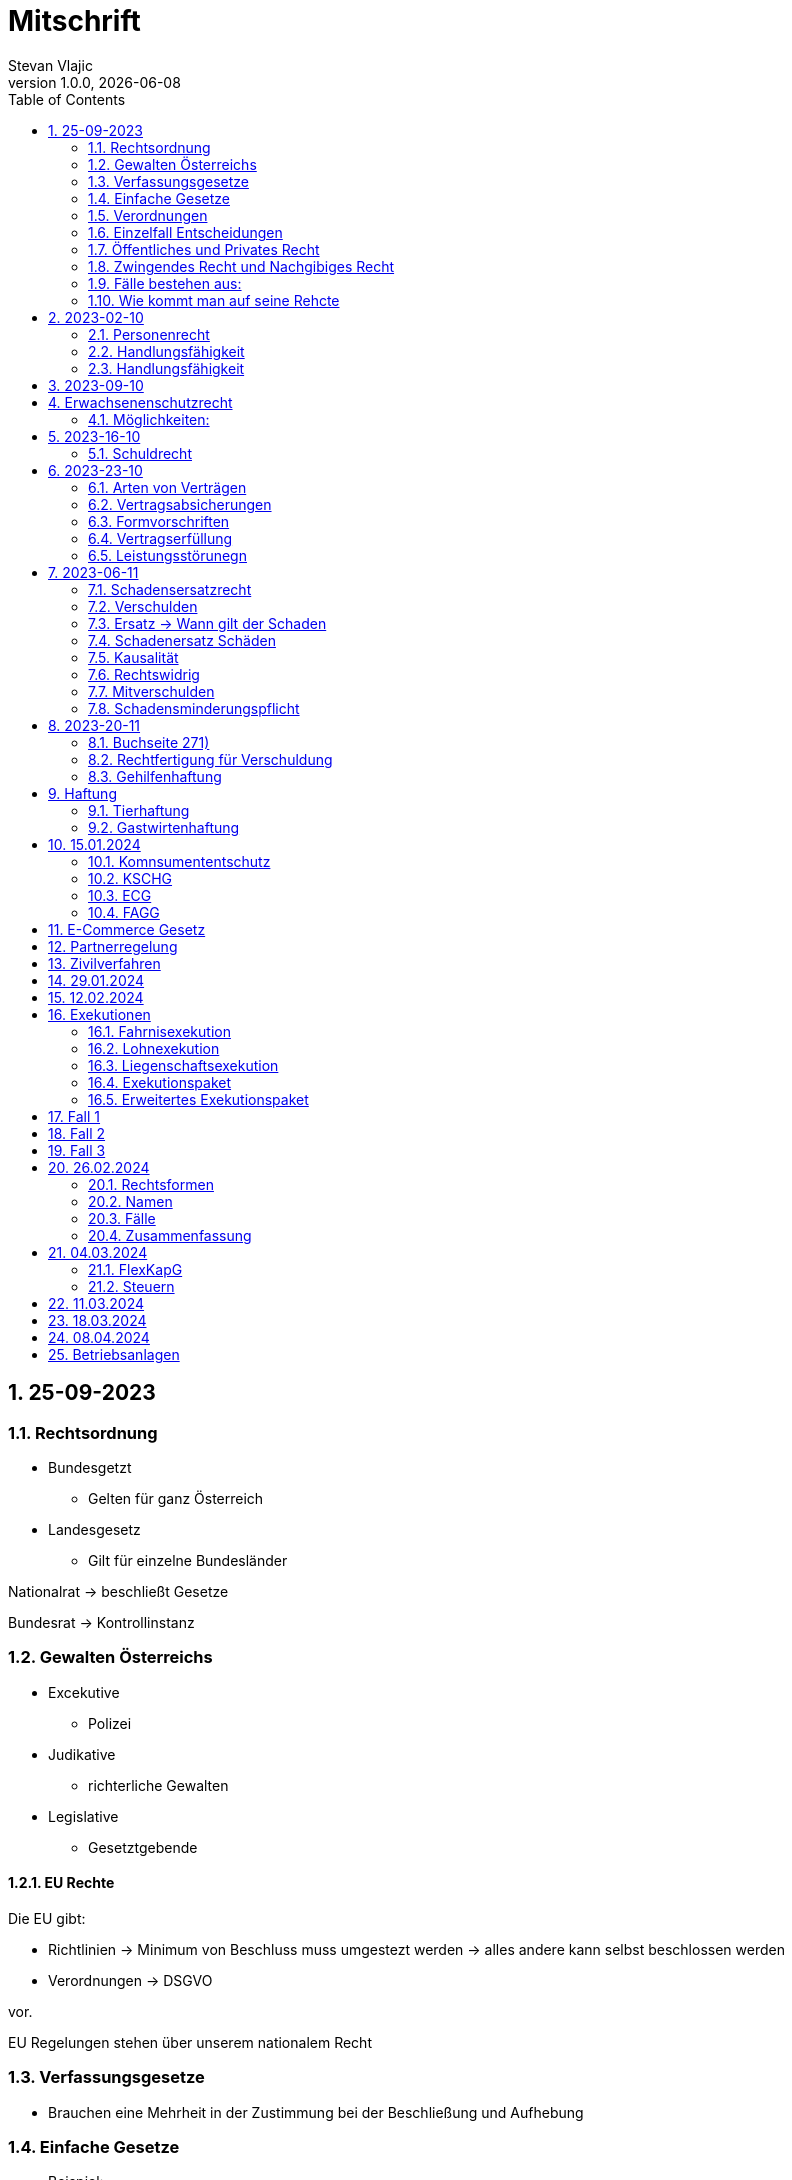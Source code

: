 = Mitschrift 
Stevan Vlajic
1.0.0, {docdate}:
//:toc-placement!:  // prevents the generation of the doc at this position, so it can be printed afterwards
:sourcedir: ../src/main/java
:icons: font
:sectnums:    // Nummerierung der Überschriften / section numbering
:toc: left
:experimental:


== 25-09-2023

=== Rechtsordnung

* Bundesgetzt 
** Gelten für ganz Österreich 
* Landesgesetz
** Gilt für einzelne Bundesländer

Nationalrat -> beschließt Gesetze

Bundesrat -> Kontrollinstanz 

=== Gewalten Österreichs
* Excekutive
** Polizei

* Judikative 
** richterliche Gewalten

* Legislative
** Gesetztgebende


==== EU Rechte

Die EU gibt: 

* Richtlinien -> Minimum von Beschluss muss umgestezt werden -> alles andere kann selbst beschlossen werden 

* Verordnungen -> DSGVO 

vor.

EU Regelungen stehen über unserem nationalem Recht 

=== Verfassungsgesetze 
* Brauchen eine Mehrheit in der Zustimmung bei der Beschließung und Aufhebung

=== Einfache Gesetze
* Beispiel:
** Niemanden umbrigen
** Niemanden verletzten
** Führerscheingesetz

* steht im ABGB -> Allgemeines bürgerliches Gesetzbuch
* seit 1812 

=== Verordnungen 
* Beispiele:
** Covid-Verordnung

=== Einzelfall Entscheidungen
* Persöhnliche Urteile, Bescheide, Beschlüsse


Alle Punkte müssen sich den oberen unterwerfen aber nichts darf umgedreht werden.


=== Öffentliches und Privates Recht

* Öffentliches Recht -> Staat auf einer Seite, Bürger auf der anderen Seite

* Privates Recht -> Bürger gegen Bürger

=== Zwingendes Recht und Nachgibiges Recht

* Zwingendes Recht:
** unabänderlich
** Beispiel: 
*** Unternehmensrecht
*** Mutterschutz 

* Nachgibiges Recht 
** Abänderbares Recht 


=== Fälle bestehen aus:

* Sachverhalt: was ist passiert 
** Zeugenaussagen

* Gesetzen:
** Für Normen zuständig -> subsumieren

=== Wie kommt man auf seine Rehcte
https://www.ris.bka.gv.at/

== 2023-02-10

* Rechtkraft
** Die Entscheidung gilt und ist fix -> Berufung nicht mehr nötig

=== Personenrecht
Betrifft Personen

* Natürliche Person:
** Alle Menschen 
* Juristische Person:
** GmBH's sind juristische Personen 
** Bund 
** Gemeinde

* Erbrecht:
** Ungeborene haben Rechte wenn sie geboren sind -> man bekommt rechte wenn man lebend geboren wird -> als Fötus erwirbt man Rechte -> Eltern sind immer die Erben 

* Wie lang ist man ein Mensch?
** Solange man nicht Hirntod ist, lebt man

Zwischen Geburt und Tod ist man Rechtsfähig -> man kann Rechte und Pflichten erwerben

* Wenn man geboren wird bekommt man alle Menschenrechte

=== Handlungsfähigkeit
Wer darf alles tun und lassen 

* Man unterscheidet beim alter 

Jeder darf sich alles um so viel Sachen kaufen, wie er will, solange die Eltern das erlauben.

** (0 - 7 Jahre) Jahre alt:
*** Altersüblichegeschäfte geringfügigen Umfangs darf man als handlungsunfähiges (0-7 Jahre) Kleinkind kaufen 
**** Glückspiel ist nicht erlaubt -> Rubellos

** (7 - 14) Jahre alt:
*** Man darf sich nicht verpflichten beispielsweise Handyverträge abschließen
*** Altersüblichegeschäfte geringfügigen Umfangs 

** (14 - 18) Jahre alt:
*** Man darf nicht alles ausgeben -> Lebenserhaltungskosten müssen erhalten bleiben 
*** Strafmündig -> Man wird selbst bestraft -> nicht mehr die Eltern -> keine Sekunde vor 14
*** Schadenersatzpflicht kommt hinzu -> kann auch vor 14 vorkommen
*** Religionsmündigkeit -> Man entscheidet selbstständig ohne Eltern  
*** Sexualmündigkeit -> Man darf mit gleichatrigen Schlafen und ältern ohne Obgergrenze schlafen
**** 13 und 16, 13 und 17 geht nicht 


=== Handlungsfähigkeit

Wie lang geht die Aufsichtspflicht?

* Die Aufsichtspflicht geht normalerweise bis 18 aber der Umfang ändert sich pro Kind und pro Alter


== 2023-09-10

* Elternhaften für Ihre Kinder, wenn sie hre Aufsichtspflichten schuldhaften verletzen
-> Beispiel ist daher nichtig -> Eltern müssen nichts zahlen


== Erwachsenenschutzrecht

Man braucht Erwachsenenschutz wenn man nicht mehr Klarkommt: Behindert, Dement, ...

=== Möglichkeiten:
* Vorsorgevollmacht: 
** Man legt fest wer für einen Verantwortlich ist, wenn man nicht mehr alleine Zurecht komme

* Vorsorgevollmachten: 
** Medizinische Vollmachten
** Betreuerische Vollmachten
** Finanzelle Vollmachten

Gilt ewig -> Man muss sich bewusst sein während man das schreiben ausfüllt

* 4 Arten
** Vorsorgevollmacht -> Geistig fit -> die gilt 
** Gewählter Verträter 
** Familie: Lenht die betroffene Person -> kommt die Familie zum Einsatz (entfernt auch)
** Gerichtliche Vertrer
*** Erwachsenenschutzvereine stellt Leute


== 2023-16-10

* Die Patientenverfügung
** Maschinen angeschlossen lassen wenn man Todkrank ist 

* Jusristische Person:
Ist ein Konstrukt -> eine GMbH -> ist Rechtsfähig

* Deliktsfähigkeit: Wann kann man selbst vor dem Richter stehen -> ab 14 Jahren -> Wann halte ich den Kopf hin
* Rechtfähigkeit -> fähigkeit rechte zu haben

=== Schuldrecht 

Wie schließt man Verträge:

* Mündlich 
* Schriftlich
* Faktisch durch tun -> Kauf beim Automaten

Wann sind Veträge Gültig

* Jeder kann Veträge schließen, der Geschäftsfähig ist ( > 18)
* Willenserklärungen -> Ohne Zwang -> Ohne List -> ohne Irrtum
* Muss Möglich sein nicht unmöglich
* Es muss erlaubt sein (Gesetzlich erlaubt)
* Gute Sitten -> Jemandem mit Lernschwäche etwas andrehen 

== 2023-23-10

BS (258-264)

=== Arten von Verträgen
* Leihvertrag: Kostet nichts -> kein Geld 
* Darhlehnsvertrag: Man bekommt etwas selber Art und Güte zurück
* Kreditvertrag: Mit Zinsen 
* Leasingvertrag: ist ein Mischvertrag -> Man kann bestehende Verträge mischen 
** Kaufvertrag
** Mietvertrag

=== Vertragsabsicherungen
* Beispiel: Ratenzahlung -> kein Geld mehr -> Man sichert sich den Eigentumsvorbehalt ab 
* Eigentumsvorbehalt: Die Ware gehört so lange mir bis die Ware abbezahlt ist
* Pfand kann auch genommen werden 
* Bürgen -> Ein dritter verpflichtet sich wenn der Schuldner den Vertrag nicht zahlen kann
* Bankgarantie -> Geldbetrag wird bei der Bank hinterlegt -> welches bezogen werden kann 
* Pönale -> Wenn man etwas nicht schafft *rechtzeitig* zu liefern zahlt man -> kann einem ein pauschalierter Schadenersatz bekommen

=== Formvorschriften
* Veträge zunächst sind Formlos -> außer folgende Beispiele:
** Testament
** ins Grundbuch -> Geschenk kaufen -> Notar benötigt 
** ins Firmenbuch -> Notar
** Lehrvertrag -> Unterschrift beider Eltern

=== Vertragserfüllung


=== Leistungsstörunegn
* Beispiel: Handy bei MediaMarkt kaufen -> geht nach 2 Tagen nicht mehr
** Gratanie -> Zeit vom Hersteller frei wählbar
** Gewährleistung (Gerät darf keinen Schaden von Anfang an haben)-> 2-Jahre  Staatlich vorgegeben -> Gesetzlich verpflichtend
*** Bis zu dem ertsen Jahr muss man nichts beweise
*** Ab dem 2ten Jahr muss bewiesen werden, ob etwas kaputt war

* Gewährleistung besteht aus: 
** Reperatur oder
** Austauschen
*** wenn beides nicht mehr möglich ist dann 
** Geldbetrag zurück   

== 2023-06-11

=== Schadensersatzrecht

* 4 Faktoren(Schadensrecht): 
** Verschulden
** Kausalität 
** Schaden 
** Rechtswidrig

Fällt ein Faktor fällt der Schaden weg 

=== Verschulden
* leichte Fahrlässigkeit -> Laptop zufällig herunter geschmissen 
* grobe Fahrlässigkeit -> passiert nicht jedem ->
* vorsätzlich gehandelt: absichtlich was tun oder in Kauf nehmen 

=== Ersatz -> Wann gilt der Schaden
* leichte Fahrlässigkeit:
** Man muss nichts oder einen Teil
* grobe Fahrlässigkeit:
** Man muss alles ersetzen 
* vorsätzlich gehandelt: 
** Man muss den Laptop und die emotionale Schiene Zahlen (Laptop vom Großvater -> 5000€ vom gefühl her)

=== Schadenersatz Schäden
* Sachschaden 
* Körperschaden
* Vermögensschaden
* Schockschaden
* Trauerschaden -> Angehörige
* Emotionaler Schaden

=== Kausalität
Mein Schadensereignis führt direkt zum Schaden 

* Die Kausalkette darf nicht zu lang sein 

* Beispiel: 
** Ein späterer Schaden durch zugefügten Schaden führt zum Schaden

=== Rechtswidrig 
* Deliktischer Schaden
* Vertraglicher Schaden 

=== Mitverschulden 
* Wenn man eine Teilschuld muss man halbieren oder maximal gedrittelt

=== Schadensminderungspflicht 
* Man hat gelegenheit der Unfall zu verhindern -> Man kann den entstandenen Schaden wieder mindern

Schadenersatz ist in Österreich genau 3 Jahre geltend.

---

* Wie wird der Schadensersatz berechnet
** Zuerst geht man zum Arzt -> nachweisen vom Schaden
** Wie Lange dauert der Krankenstand 
** Schadennersatz wird errechnet

== 2023-20-11
=== Buchseite 271)
* https://www.wko.at/gewerberecht/gewaehrleistung-garantie-schadenersatz#heading_Begriffsabgrenzung[ALLES ZUM THEMA]

* Aufischtspflichverletzungen: Eltern haften für ihre Kinder wenn sie Ihre Schuldhaft verletzten
** Nur Schuld wenn die Situation gefährlich ist
** Kind braucht Betreuung bekommt keine 

=== Rechtfertigung für Verschuldung
* Notstandssitutaionen
** Kind im brennenden Auto gefangen 
** Selbstverteidigung
* Geisteskranke und unmündige Haften nicht -> Man versteht nicht was man macht
* Wenn der Geisteskranke Millionär ist zahlt der beeinträchtigte 

=== Gehilfenhaftung 
* Als Unternehmerin hat man als IT Unternehmerin einen Außeneinsatz -> bediensteter fährt zum Auftrag -> ihm passiert ein schaden -> der dort war -> ist ein Verfüllungsgehilfe 
* Erfüllungsgehilfe schädigt andere Vermögenswerte ohne zu arbeiten -> Erfüllungsgehilfe ist schulig -> Unternehmer nicht 

* Besorgungsgehilfenhaftung:
** Untüchtigkeit vom Mitarbeiter ist der einzige weg 
** Erfüllungsgehilfenhaftung
** Als Unternehmerin hat man als IT Unternehmerin einen Außeneinsatz -> bediensteter fährt zum Auftrag -> ihm passiert ein schaden -> der dort war -> ist ein Verfüllungsgehilfe 

* Erfüllungsgehilfe schädigt andere Vermögenswerte ohne zu arbeiten -> Erfüllungsgehilfe ist schulig -> Unternehmer nicht 


* Man möchte trotzdem zu Unternehmer -> Unternehmer zahlt nur dann wenn man als Unternehmer weiß, dass der Erfüllungsgehilfe nicht tüchtig ist. 

== Haftung

* Wohnungseigentümer
** Schmeißt Weihnachtsbaum aus dem Fenster -> Wohnungsinhaber haftet
* Bauwerksinhaber
** Solbald man ein Gebäude hat haftet man für alles

=== Tierhaftung
* Hundebsitzer ist für die Tierverwahrung verantwortlich 
** Ohne Leine -> Schuldig
** Kind geht mit Hund spazieren

=== Gastwirtenhaftung
* Übernachtet man beim Gastwirten und dort dar nichts abhanden kommen. ab 1.100€


== 15.01.2024

=== Komnsumententschutz
* KSCHG -> Konsumentenschutzgesetz
* ECG -> E-Commerece
* FAGG -> Fernabsatz und Auswertsgeschäftegesetz


=== KSCHG
Ist ein zwingendes Recht

* Für Haustürgeschäfte -> (Jemand klopft an die Haustür -> Staubsaugerverkäufe von Tür zu Tür) entwickelt. 
** bis 1975 -> Frau hat nichts zu sagen gehabt -> am Herd gebunden -> Schlüsselgewalt -> Männer zahlen alles

* (Rücktrittsrecht) Rücktritt möglich -> also völlig formlos -> Ich will den Staubsauger nicht -> kann jederzeit zurückgegeben werden
* (Recht des Kleingedruckten) Mit dem Konsumentenschutz wehrt man sich gegen dieses Kleingedruckte

* Schriftlicher Kostenvoranschlag kann wegen dem KSCHG angerechnet werden -> Konsument sieht ihn und kann sich entscheiden -> ja nein
** Verbindlich:
*** Wenn man nicht unverbindlich dazuschreibt -> ist dieser verbindlich
*** Ist ein muss
** Unverbindlich:
*** Wenn eine Reperatur mehr kostet als ausgemacht darf diese maximal um 15% teurer werden -> muss aber dem Konsumenten mitgeteilt werden 




=== ECG

=== FAGG

* Rücktrittsrecht 
** Wer ist für die Kosten für die Rücksendung verantwortlich? -> Der Käufer ist für die Versandkosten der Rücksendung verantwortlich
** Onlinehandel -> man kann ein Produkt innerhalb 14 Tage online zurückgeben (ohne wenn und aber)
** Geschäft -> man kauft ein Produkt in ein Geschäft -> man kann dieses nicht sofort wieder zurückgeben -> Geschäfte können aber auch Rückgabefristen definieren


Steht im Fagg -> Fernabsatzgesetz

Wenn man die Belehrung über den zurücktritt nicht angibt -> Darf der Kunde 1 Jahr lang zurücktreten.

*Fall:* Auswertskundendienst -> Webseite wird gebaut -> Man fährt zum Kunden -> Ist hochzufrieden -> Nachber kauft sich gleich auch den service -> Rücktrittsrecht wird nicht vorgelegt -> Kunde kommt nach einem Jahr drauf: Ich brauche das Produkt nicht -> Kunde darf zurücktreten und muss 1 Jahr nichts blechen

Sonderanfertigungen -> Rücktrittsrecht fällt weg -> ohne Widerrufsbestätigung -> muss man dafür nichts bezahlen



== E-Commerce Gesetz

Gesetz für den Onlinehandel

* E-Commerce regelt die Unternehmerseite um einen soliden Onlinehandel zu garantieren -> Europäische Richtlinie für alle
* Gewerbeberechtigung reich um eine Webseite zu erstellen
* Man will auf der Webseite Baustoffe vertreiben:
** Preisgestaltung muss sichtlich gestaltet werden
*** Deutlichmachung des Preises -> Bevor man auf den bestellen knopf muss ersichtlich sein wie viel der Gesamtbetrag beträgt
** Impressum muss ersichtlich sein -> Wenn nicht verfügbar -> Man muss bis zu 3000 zahlen


Beispiele: 

* Anton bestellt sich im Internet einen Fernseher -> liest sich die AGB's durch -> will sie runterladen -> PDF ist gesperrt

** Unternehmen muss die AGBS zur verfügungstellen -> herunterladbar und ausdruckbar



* Alfred betreibt eine Suchmaschine -> Kinder geben Nationalsozialistische Begriffe ein -> kommen auf so eine seite -> Eltern wollen jemanden zur rechenschaft ziehen 

** Große Suchmacschine

** Alfred ist nicht zu belangen wenn:

*** die Übermittlung der abgefragten Informationen nicht veranlasst,
*** den Empfänger der abgefragten Informationen nicht auswählt und
*** die abgefragten Informationen weder auswählt noch verändert.


* Xaver kommt auf die Seite von Ludwig -> Ludwig beitet freeware und software -> Xaver tschuat sich die Ware -> stellt diese neu zur verfügung -> Ludwig hat aber mittlerweile auf Raubkopien umgestellt. Jemand will Xaver verurteilen, weil dieser den Link zur verfügung gestellt hat

** Xaver ist nicht zu belangen:
*** Wenn er nicht weiß dass er illegale Inhalte verkauft 
** jedoch haftet er weil es nicht seine inhalte sind


* Siggi macht eine Entdeckung unter einer webseite -> man erwirbt dinge und bekommt sie zugeschickt -> erwirbt eine Stereoanlage. Analge kommt an und kommt kleiner als gedacht an. Sigis Anlage ist zu klein.

** Sigi: widerufsformular fehlt -> 1 Jahr + 14 tage



Katariner hat bei einem Gebrauchtwagenhändler ein Auto gekauft -> Macht einen selbstverschuldeten Unfall -> Will wissen wie viel die herrichtung kostet -> Kriegt eine Rechnung ohne Umsatzsteuer -> Bei der abholung kostet es 750 -> Sie hat es nicht gewusst -> Ihr wurde nichts mitgeteil -> verbindlich für den produzenten


== Partnerregelung

Solbald man im Internet gibt man diverses ein -> letzter punkt -> *Zahlungspflichtig*(muss klar sein dass es etwas kostet) bestellen muss dabei stehen

ID Austria

* Digitale Identifikation im Internet -> Alles online gespeichert -> Führerschein usw


== Zivilverfahren 

Gerichtliche hilfe wenn ich "so" nicht weiterkomme.

* Mahnklage -> Reine Geldforderung -> Kollege schuldet mir Geld wegen einer Jause -> Formular
** Bedingter Zahlungsbefehl wird dem gegenüber gegeben.
** 3 Möglichkeiten: 
*** Anderer macht nichts dagegen ->  es ist rechtskräftig -> wird exekutiert
*** Anderer wehrt sich dagegen -> Einspruch
**** Es geht zurück zum Gericht und es gibt ein Verfahren
*** Zahlt

** Wohin gehts bei welcher Summe
*** Landesgericht -> > 15000€
*** Bezirksgericht < 15000€

** Der Anwalt kommt ins Spiel wenn der Wert über >5000€ liegt
*** Wenn man ohne Anwalt kommt wird man ignoriert
*** Kann man sich den Anwalt nicht leisten wird ein Verfahrensantrag gestellt

** Am Ende zahlt der, der den Prozess verliert.

** Klagebeantwortung kann geschrieben werten -> 
** Gericht schreibt eine erste Tagsatzung aus -> Alle werden eingeladen(Kläger, Beklagte, Rechtsvertreter) -> Beweise werden vorglegt, Beweisverhandlung


** Beweismittel:
*** Zeugen 
*** Meine Aussage
*** Sachmittel
*** Lokalaugenschein -> Man trifft sich Vor ort 
*** Audiobeweis/Videobeweis

** Tagsatzung -> 1) Alle Zeugen müssen kommen, 1) Aussagen, 1) Die Wahrheit sagen

** Schluss des Verfahrens
*** Alle stehen im Respekt vom Urteil auf
*** Begründung erfolgt

* Manuduktionsverfahren -> Richter führt einen durchs Verfahren


* Wer ist alles im Gerichtssaal:
** Kläger
** Beklagte
** Richter/Richterin
** Publikum
** Dollmetscher

* In der Zweiten Instanz wird überprüft obs alles rechtens war

(BS: 333)

== 29.01.2024

Spitzer Vortrag -> Zivilprozess Vorlesung 

* Berufung
* Revision

== 12.02.2024

* Fahrnis -> Sachen, die man wegnehmen kann

* Wie lange habe ich zeit die Exekution durchzuführen(wie lang is das Urteil geltend)
** Ich stelle einen Antrag -> 30 Jahre zeit

* Liegnschaftsexekution: 
** Des Grundbuch beantragt -> Versteigerung steht bevor -> Haus wird gepfendet
** Bezirksgericht

* Wo findet man Liegenschaften zur Exekutionen -> (Webseite) -> https://edikte.justiz.gv.at/edikte/edikthome.nsf/homeSuche

== Exekutionen

Alle Exekutionen läufen über das Bezirksgericht 

=== Fahrnisexekution
* Exekutor klopft an die Tür -> Schlüsseldient kommt herein -> trifft überall den KuckKuck(Pfendungsmarke) drauf -> was überschüssig bleibt wird einem wieder ausgehändigt

* Gegenstände mit emotionalem Wert können nicht weggenommen werden 
* Gewerbsmässige verwertung, emotionale Gegenstände
** Ehering
** Laptop
** Auto 
** Hund

=== Lohnexekution 
* Arbeitgeber überweist das Geld direkt an den Gläubiger -> kriegt direkt Geld vom Unternehmer
* Ein Existenzminimum muss einem bleiben (min. 1000€) -> Lohnverrechner verrechnet das 

* Ist man überfordert mit den Finanzen geht man zum Schuldnerberater -> staatlichgeführter Schuldnerberater -> erklärt wie man die Situation am besten 
* Private Schuldnerberater kosten etwas -> wie kommt man am besten aus seinen Schulden

=== Liegenschaftsexekution
* .. 


=== Exekutionspaket
* Egal was man nimmt -> Lohn oder Fahrnis -> Man will einfach geld 

=== Erweitertes Exekutionspaket
* Wenn Zahlungsunfähigkeit besteht -> Insolvenzwird berücksichtigt
* über 10k 
* Kriegt der erste der die Schulden angesetzt hat -> Ranghöhste -> Bank kriegt das meiste als erstes


== Fall 1

Frau Sorgsam hat a auto -> Herr rasinger hat das auto beschädigt, sagt aber dass es nicht Schuld ist -> 6000€ muss gezahlt werden 

* Zivilgericht: Person vs Person 
* Bezirksgericht -> weil die Summe < 15 000€
* Ortsgericht -> Ort der Schadenszufügung (wo ist der Schaden entstanden)
* Anwalt -> weil über 5000€
* Mahnklage -> Gerichtsforderung 
* Fr. kann sich keinen leisten -> kriegt einen Verfahrensvertreter
* Einspruchsverfahren -> Verfahren geht zurück zum Bezirksgericht
* Rasinger muss die Hälfte zahlen -> Beide müssen die Hälfte Zahlen
* Instanzen
** Landesgericht 1ste Instanz
** Oberlandesgericht 2te Instanz 
** Oberster Gerichtshof 3te Instanz

== Fall 2 
Herr Pleitinger hat viel 28k überzoegn

* Muss zum Landesgericht > 15 000€
* bekommt bedingten Zahlungsbefehl 
* Erhebt keinen einspruch gegen Zahlungsbefehl: 
** Wird rechtskräftig 
* Vor der ersten Verhandlung einigt sich der Pleitinger zur Verfahrenseinstellung
** Das Verfahren ruht 
* Einigung: Es wird nicht gezahlt
** Bank wird auf Exekutionen setzen 
** Hat der Mann einen Porsche wird dieser gepfendet und man zahlt nur die Exekution 

== Fall 3
Man zahlt Auto und bekommt es nicht 
* Herausgabeklage -> Exekutor holt sich das Auto

== 26.02.2024

* Firma gründen
** Geschäftsidee


=== Rechtsformen

e.U. -> Engetragenes Unternehmensgeb

(nur die GmbH muss Bilanzieren außer man macht 1 x 1 mille oder 2 mal -> 700k in zwei Jahren -> Billanzplicht)

(alle Genossenschaften sind Billanzpflichtig)

* Einzelunternehmen 
** Heißt wie ich selbst: "Stevan Vlajic" 
** Man haftet mit eigenem Vermögen 

* Einzelunternehmen + Firmenbuch
** e.U nach dem Namen und eigener Name
** 10K Kapital -> 5K am Konto 

* GesBR
** Darf nicht ins Firmenbuch
** Gesselschaft bürgerlichen Rechts 
** 2 Menschen haben ein Hausgebaut -> Eheschließung
** Baufirmen die gemeinsam unter einer gemeinsamer Steuernummer ein Projekt bauen 
** Danach löst es sich wieder auf

* Gründungpriviligierte GmBH  -> FlexKap
** Startkpital 5k in Bar -> 10k
** Man hat 10 Jahre Zeit die 35k einzuzahlen
*** Nach Auflösung ist das Geld an die Gesellschafter zu verteilen
*** Man sollte sich darüber Gedanken machen
** Davor hat es eine Gründungpriviligierte GmBH gegeben

* GMBH
** 35k Gründungskosten -> Stammkapital -> 50% musrs in Bar vorliegen
** Man haftet nicht selbst -> Firma haftet
** Man kann also nur die Stammeinlage verlieren
** Muss im Firmenbuch stehen 
** Richtungsvertrag ist nötig
** Ab einem hohen 5 stelligen Jahresberreich lohnt sich die GmbH
** Haftung wird beschränkt 

* Europäische Aktiengesellschaft
** Vorstand steht dieser vor
** Man braucht ein Kontrollorgan
*** Aufischtsrat beaufsichtigt den Vorstand
** Braucht 120k -> Grundkapital
** Man ist in mehreren EU Staaten verteilt

* Stille Gesellschaft
** Mit Beteiligung

* OG
** Nur einer muss Gewerbeberechtigt sein
** Arbeitsteilung sollte geregelt werden
** 2 oder mehrere Einzelunternehmen sind zusammengeschlossen -> Gleichberechtite Partner
** Zwingender Firmenbuchseintrag 
** Kann wie die Gesellschafter heißen aber auch eigener Name möglich
** Man haftet aber jedoch mit seinem Privatvermögen -> auch für den anderen
** Formloser Vertrag reicht

* KG 
** Firmenbucheintrag möglich
** Bsp: Zusammenschluss von bspw: GmBH, SE gehört dazu 
*** Billanz muss geführt werden
** 2 oder mehr schließen sich zusammen
** Komplementär führt die Gesellschaftsform -> Gesellschafter -> Unternehmensleiter 
** Kommanditist schießt Geld vor -> geht alles schief verliert der Kommandadist sein Investment -> Komplementär haftet mit Privatvermögen -> Haftungbeschränkt mit der einlage
** Fördern vom Unternehmen
** Formloser Vertrag reicht


=== Namen 
* 2 Betriebe mit dem selben Namen im gleichen Ort nicht erlaubt
* Nicht Irreführend
* Keine Konflikte mit bestehden Namen


Jede rechtsform kann mitarbeiter einstellen:

* Alle vorschriften müssen eingehalten werden 
* Mitarbeiter müssen rechtens behandelt werden


=== Fälle

* solaidarisch -> Alle für einen -> Einer für alle
* Einzelunternehmer bezahlt -> Einkommenssteuer


=== Zusammenfassung
* https://www.trend.at/recht/firmengruendung-rechtsformen

== 04.03.2024

=== FlexKapG
* https://www.wko.at/wirtschaftsrecht/flexible-kapitalgesellschaft
* FlexKapG darf jetzt ab 10.000€ gegründet werden -> neu 
* Für Start-Ups sehr interessant


=== Steuern
* Unternehmer zahlen genau so viele Steuern wie ANgestellte
** Lohnsteuer
** Einkommensteuer

* Umsatzsteuer
** Vom Umsatz berechnet -> Steuerbelastung vom Endverbraucher
** Ich verkaufe 100€ -> man schlägt 20 € drauf -> Kunde bezahlt 120€ -> 20% geht ans Finanzamt

** Man darf sich den Teil als Vorsteuer zurückholen -> wenn man als Unternehmer Umsatzsteuer zahlt -> Wareneinkauf 

* Vorsteuer
** Unternehmer kann sich Umsatzsteuer zurückholen
** Nur für Unternehmer
** Man Einkauf fürs Unternehmen wird günstiger 
** Bei einem Umsatz von 100.000€ einmal im Quartal 

* Kleinunternehmerregelung
** Für Unternehmen mit geringem Jahresumsatz
** Man kann auf die Umsatzsteuer verzichten
** Zu Kennzeichnen
** Keine Vorsteur darf zurückgeholt werden
** Dienstleistungen für Provatkunden

* Einkommenssteuer 
** Gesamtumsatz vom Unternehmen
** 0-11k -> keine steuern 
** 11-18k -> 25%
*** Erste 11k immer mit 0% besteuert
*** 14k-11k -> 3k -> ....
** >18k -> 32.5%
** > 1Mille -> 55%

* Berechnungsmethoden
** Einnahmen/ausgaberechnung
*** Taschengeld -> Einnahme, Was bezahle ich ? -> Zusammenrechnen -> Gewinn/Verlust 

* Körperschaftssteuer 
** Natürliche Person zahlt eine Einkommenssteur
** Juristische Person zahlt Körperschaftssteuer
** 23% Köst - GmBH, Se...
** 27.5% KeST

== 11.03.2024

* Bei der Namensgebung kann etwas schief gehen --> Mitsubishi --> Heißt auf spanisch Wichser

* Probleme bei der Namensgebung:
** Unterscheidungsträchtig
** keine Verwechslungsefahr
** Nicht Irreführend
** Nix gleiches -> selber Ort u. Gemeinde

* Hat man einen Namne kommt man ins Firmebuch
** Wird vom Firmenbuch geführt

* https://teams.microsoft.com/_?culture=de-at&country=at#/pdf/viewer/teamsSdk/https:~2F~2Fhtblaleonding.sharepoint.com~2Fsites~2F2324_4AHITM_OWRRE_MOSE~2FKursmaterialien~2FSchaubild%20%C3%BCber%20Unternehmen%20und%20deren%20Rechtsformen.pdf?threadId=19:FEe2H_3DqWaQx8RSYjiX4SitextUt5Zl-UcNkrOCwCc1@thread.tacv2&baseUrl=https:~2F~2Fhtblaleonding.sharepoint.com~2Fsites~2F2324_4AHITM_OWRRE_MOSE&fileId=9a9744d2-2b07-463f-b580-bad44fdd82a7&ctx=openFilePreview&viewerAction=view[fjkdsfh]

== 18.03.2024

* Wer steht der Atkiengesellschaft vor?
** Der Vorstand 
** Komlementör haftet
** Grundkapital: 70k 
** Man braucht einen Beaufsichtiger 
*** Aufischtsrat


* Wer steht der GmBH vor?
** Geschäftsführung

* GmBH gesetze für die Gesetzführung
** Video von der Frau. Mutschke

** Größte Irrtümer der Geschäftsführerhaftung
*** 1) Das G in GmBh steht für die Gesellschaft mit beschränkter Haftung und nicht Geschäftsführer mit beschränkter Haftung -> den Geschäftsführer kann eine Privatinsolvenz treffen (Man kann also als Geschäftführer selbst haften)
*** 2) Man hat keine Haftung zu fürchten wenn man Geschäftsführer und Gesellschafter ist -> Bei Insolvenz hat der Insolvenzberater die Hosen an(Gesellschafter entscheiden nicht über die Haftungspflicht)
*** 3) Erwartungen an der Fürhrung einer GmBH -> der Geschäftsführer hat stets zu gunsten der GmBh zu handeln 
*** 4) Geschäftsführer haftet für eigene Fehler und von Geschäftsführerkollegen. (Guten Geschäftsführer suchen)
*** 5) Die Haftungsgefahr über externen -> Zahlt man zuspät -> Steuerpflichten blecht der Geschäftsführer persöhnlich

** Tipp:
*** Handeln stets gut dokumentieren


* Was muss man können
** Um was geht es bei dem Thema -> IT-Unternehmen
** rechtliche Hintergrundinformationen kennen
** Wirtschaftliche Kenntnisse (Bilanzen lesen) 

* https://htblaleonding.sharepoint.com/:b:/r/sites/2324_4AHITM_OWRRE_MOSE/Kursmaterialien/Gesch%C3%A4ftsf%C3%BChrer-Haftung.pdf?csf=1&web=1&e=mMqHiD


== 08.04.2024
* Wann brauche ich eine Gewerbeberechtigung:
** regelmäßige
** selbstädnige Arbeiten

* Regelmentierte Gewerbe:
** 2 Arten:
*** Freies 
**** Manmuss nichts nachweisen
*** Regeemntiertes:
**** Beweis des Könnens muss erbracht werden
*** Man kann Softigiter Beginn
*** Zuverlässigkeitsprüfung

* 4 Voraussetzungen:
** Muss erlaubt sein
** Regelmäßige Abwicklung 
** Muss Gewinneinbringend sein
** Auf eigene rechnung und auf eigene Gefahr

* Persönliche Voraussetzungen:
** Volljährigkeit
** Bürger der EU und Starfausschließungsgründe werde überprüft (Haftstarfen etc...)
** *Keine Verurteilung*


* beispiele für reglementierte gewerbe
** Unternehmensberatung einschließlich der Unternehmensorganisation 
** Gewerbliche Vermögensberatung 
** Versicherungsvermittlung (Versicherungsagent, Versicherungsmakler und Beratung in Versicherungsangelegenheiten) 
** Wertpapiervermittler 
** Vulkaniseur

* Freie gewerbe:
** Betrieb einer Tankstelle.
** Entrümpelung (Räumung durch Entfernung wertlosen Gutes)
** Erzeugung von Baumaterialien.
** Fahrradtechnik.
** Friedhofsgärtnerei.


== Betriebsanlagen

Die Betriebsanlage muss genehmigt werdem um irgendwo etwas hinzustellen/hinzubauen

* Magistrat genehmigt diese
* Verfahren für die genehmigung:
** Treffen vor ort -> Lokalaugenschein
** Rechtsmittel gegen Bescheid -> Beschwerd
** Kommt dann in die 2te Instanz -> Landesverwaltungsgericht

*BS: 122)* 